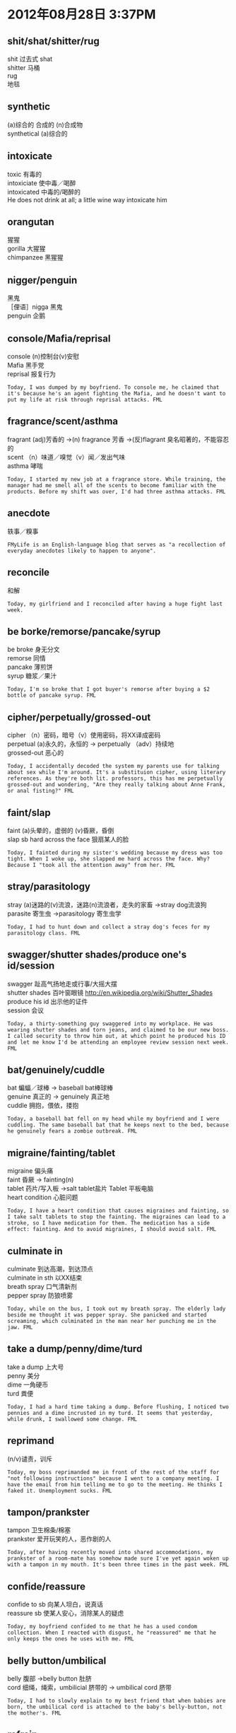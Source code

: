 #+OPTIONS: ^:{} _:{} num:t toc:t \n:t
#+BEGIN_HTML
<link rel="stylesheet" type="text/css" href="../../../css/bootstrap.mozilla.css" />
<link rel="stylesheet" type="text/css" href="../../../css/tabzilla.css" />
<link rel="stylesheet" type="text/css" href="../../../css/vf.css" />
<script type="text/javascript" src="https://ajax.googleapis.com/ajax/libs/jquery/1.7.1/jquery.min.js"> </script>
<script src="../../../js/tabzilla.js"></script>
<script src="../../../bootstrap/js/bootstrap.js"></script>
<script src="../../../js/disqus-comment.js"></script>
#+END_HTML
#+title:

* 2012年08月28日 3:37PM
** shit/shat/shitter/rug
   shit 过去式 shat
   shitter 马桶
   rug
   地毯
#+html:<a href="image/9ZVqR.png"><img class="img-rounded" width="200px" height="240px" src="image/9ZVqR.png"></img></a>
#+html:<a href="image/GoBWHs.jpg"><img class="img-rounded" width="200px" height="240px" src="image/GoBWHs.jpg"></img></a>
** synthetic
   (a)综合的 合成的 (n)合成物
   synthetical (a)综合的
#+html:<a href="image/t1SIXs.jpg"><img class="img-rounded" width="200px" height="240px" src="image/t1SIXs.jpg"></img></a>
** intoxicate
   toxic 有毒的
   intoxiciate 使中毒／喝醉
   intoxicated 中毒的/喝醉的
   He does not drink at all; a little wine way intoxicate him
#+html:<a href="image/o26gfs.jpg"><img class="img-rounded" width="200px" height="240px" src="image/o26gfs.jpg"></img></a>
** orangutan
   猩猩
   gorilla 大猩猩
   chimpanzee 黑猩猩
#+html:<a href="image/HC9MVs.jpg"><img class="img-rounded" width="200px" height="240px" src="image/HC9MVs.jpg"></img></a>
** nigger/penguin
   黑鬼
   ［俚语］nigga 黑鬼
   penguin 企鹅
#+html:<a href="image/vFv5Rs.jpg"><img class="img-rounded" width="200px" height="240px" src="image/vFv5Rs.jpg"></img></a>
** console/Mafia/reprisal
   console (n)控制台(v)安慰
   Mafia 黑手党
   reprisal 报复行为
#+begin_example
Today, I was dumped by my boyfriend. To console me, he claimed that it's because he's an agent fighting the Mafia, and he doesn't want to put my life at risk through reprisal attacks. FML
#+end_example   
** fragrance/scent/asthma
   fragrant (adj)芳香的 ->(n) fragrance 芳香 ->(反)flagrant 臭名昭著的，不能容忍的
   scent （n）味道／嗅觉（v）闻／发出气味
   asthma 哮喘
#+begin_example
Today, I started my new job at a fragrance store. While training, the manager had me smell all of the scents to become familiar with the products. Before my shift was over, I'd had three asthma attacks. FML
#+end_example
** anecdote
   轶事／糗事
#+begin_example
FMyLife is an English-language blog that serves as "a recollection of everyday anecdotes likely to happen to anyone".
#+end_example
** reconcile
   和解
#+begin_example
Today, my girlfriend and I reconciled after having a huge fight last week. 
#+end_example
** be borke/remorse/pancake/syrup
   be broke 身无分文
   remorse 同情
   pancake 薄煎饼
   syrup 糖浆／果汁
#+begin_example
Today, I'm so broke that I got buyer's remorse after buying a $2 bottle of pancake syrup. FML
#+end_example

** cipher/perpetually/grossed-out
   cipher （n）密码，暗号（v）使用密码，将XX译成密码
   perpetual (a)永久的，永恒的 -> perpetually （adv）持续地
   grossed-out 恶心的
#+begin_example
Today, I accidentally decoded the system my parents use for talking about sex while I'm around. It's a substituion cipher, using literary references. As they're both lit. professors, this has me perpetually grossed-out and wondering, "Are they really talking about Anne Frank, or anal fisting?" FML
#+end_example
** faint/slap
   faint (a)头晕的，虚弱的 (v)昏厥，昏倒
   slap sb hard across the face 狠扇某人的脸
#+begin_example
Today, I fainted during my sister's wedding because my dress was too tight. When I woke up, she slapped me hard across the face. Why? Because I "took all the attention away" from her. FML
#+end_example
** stray/parasitology
   stray (a)迷路的(v)流浪，迷路(n)流浪者，走失的家畜 ->stray dog流浪狗
   parasite 寄生虫 ->parasitology 寄生虫学
#+begin_example
Today, I had to hunt down and collect a stray dog's feces for my parasitology class. FML
#+end_example
** swagger/shutter shades/produce one's id/session
   swagger 趾高气扬地走或行事/大摇大摆
   shutter shades 百叶窗眼镜 http://en.wikipedia.org/wiki/Shutter_Shades
   produce his id 出示他的证件
   session 会议
#+begin_example
Today, a thirty-something guy swaggered into my workplace. He was wearing shutter shades and torn jeans, and claimed to be our new boss. I called security to throw him out, at which point he produced his ID and let me know I'd be attending an employee review session next week. FML
#+end_example
** bat/genuinely/cuddle
   bat 蝙蝠／球棒 -> baseball bat棒球棒
   genuine 真正的 -> genuinely 真正地
   cuddle 拥抱，偎依，搂抱
#+begin_example
Today, a baseball bat fell on my head while my boyfriend and I were cuddling. The same baseball bat that he keeps next to the bed, because he genuinely fears a zombie outbreak. FML
#+end_example
** migraine/fainting/tablet
   migraine 偏头痛
   faint 昏厥 -> fainting(n)
   tablet 药片/写入板 ->salt tablet盐片 Tablet 平板电脑
   heart condition 心脏问题
#+begin_example
Today, I have a heart condition that causes migraines and fainting, so I take salt tablets to stop the fainting. The migraines can lead to a stroke, so I have medication for them. The medication has a side effect: fainting. And to avoid migraines, I should avoid salt. FML
#+end_example   
** culminate in
   culminate 到达高潮，到达顶点
   culminate in sth 以XX结束
   breath spray 口气清新剂
   pepper spray 防狼喷雾
#+begin_example
Today, while on the bus, I took out my breath spray. The elderly lady beside me thought it was pepper spray. She panicked and started screaming, which culminated in the man near her punching me in the jaw. FML
#+end_example
** take a dump/penny/dime/turd
   take a dump 上大号
   penny 美分
   dime 一角硬币
   turd 粪便
#+begin_example
Today, I had a hard time taking a dump. Before flushing, I noticed two pennies and a dime incrusted in my turd. It seems that yesterday, while drunk, I swallowed some change. FML
#+end_example
** reprimand
   (n/v)谴责，训斥
#+begin_example
Today, my boss reprimanded me in front of the rest of the staff for "not following instructions" because I went to a company meeting. I have the email from him telling me to go to the meeting. He thinks I faked it. Unemployment sucks. FML
#+end_example
** tampon/prankster
   tampon 卫生棉条/棉塞
   prankster 爱开玩笑的人，恶作剧的人
#+begin_example
Today, after having recently moved into shared accommodations, my prankster of a room-mate has somehow made sure I've yet again woken up with a tampon in my mouth. It's been three times in the past week. FML
#+end_example
** confide/reassure
   confide to sb 向某人坦白，说真话
   reassure sb 使某人安心，消除某人的疑虑
#+begin_example
Today, my boyfriend confided to me that he has a used condom collection. When I reacted with disgust, he "reassured" me that he only keeps the ones he uses with me. FML
#+end_example
** belly button/umbilical
   belly 腹部 ->belly button 肚脐
   cord 细绳，绳索，umbilicial 脐带的 -> umbilical cord 脐带
#+begin_example
Today, I had to slowly explain to my best friend that when babies are born, the umbilical cord is attached to the baby's belly-button, not the mother's. FML
#+end_example
** refrain
   refrain 节制，克制 -> refrain from doing sth 不做某事
#+begin_example
Today, I realized how much I hate my girlfriend, when I got excited as the doctor told me I should refrain from having sex for the next two months. FML
#+end_example
** spice
   spice (n)香料，情趣(v)增加情趣
   spice sth up 增加情趣
#+begin_example
Today, my boyfriend and I reached that point in our relationship where just a simple phone conversation was too boring. His idea to spice things up? Playing Minecraft together. FML
#+end_example
* 2012年08月29日11:32PM
** sterile
   sterile 不育的 -> sterility [泌尿]不育，[妇产]不孕 ->sterilize 使绝育，消毒，杀菌
#+begin_example
 Today, I announced to my boyfriend that I'm pregnant. He immediately denied that it was his because "a childhood accident" supposedly left him sterile. He has a child from a previous relationship. FML
#+end_example
** intimate/shower head/scalding
   intimate 亲密的／精通的 -> intimacy 亲密，性行为
   shower head 喷头
   scald 烫伤 -> scalding 滚烫的
   my private 我的私处
#+begin_example
Today, yet again, I was getting intimate with my shower head. Some complete genius decided to flush the toilet downstairs halfway through, which sent scalding-hot water all up in my privates. I've yet to find a comfortable sitting position. FML
#+end_example
** gansta/suburb/grilled
   gansta 黑帮
   suburb 郊区
   grill 烧烤 -> grilled 烧烤的
#+begin_example
Today, my son, who seems to think that he is a "gangsta" despite being a white boy from the suburbs, cried because I accidentally burned his grilled cheese. He's 28. FML
#+end_example
** crack of dawn
   dawn 黎明 crack 破裂 -> crack of dawn 破晓
#+begin_example
Today, wanting to be on time for my first job interview, I woke up at the crack of dawn and walked almost an hour through a thunderstorm. When I arrived, I was told that the manager wasn't in today, because of the bad weather. FML
#+end_example
** refrigerator／fuzz
   frige = frigerator = refrigerator 冰箱
   fuzz 绒毛
   kiwi fruit 狝猴桃
#+begin_example
Today, my girlfriend opened my refrigerator and began her standard moan: "You're a pig, you never clean up. Look at that egg, it makes me want to throw up, it's gone black, it’s covered in fuzz, IT'S GOT HAIR ON IT!" I got up to check it out. It was a Kiwi fruit. FML
#+end_example
** lawn／sarcasm
   lawn 草坪 -> lawn mower 剪草机
   sarcasm 讽刺 -> sarcastic 讽刺的 -> sarcastically 讽刺地
#+begin_example
Today, I was digging in my lawn, trying to ignore the suspicious glances coming from my nosy fuckball of a neighbor. When he asked what I was doing, I replied with dripping sarcasm, that I was digging up the schoolkids I killed last year. Fifteen minutes later, the cops he called arrived. FML
#+end_example
** buffet/fortune cookie
   buffet （n）自助餐（a）自助的
   fortune cookie 福饼
#+begin_example
Today, I was at a Chinese buffet, and I got a fortune cookie. I opened it, and it said, "The love of your life is sitting across from you". The only thing across from me was an empty chair. FML
#+end_example
** spontaneous/eyepatch/seductively/slay/pussy/wench
   spontaneous 自发的，自然的，无意识的 -> spontaneously 自然地 ->spontaneity （n）自发性，自然发生
   [生物]spontaneous generation
   patch 眼罩 (v)打补丁 -> eyepatch 眼罩
   seduce 诱惑,引诱 -> seduction ->seductive 性感的,有魅力的
   slay 杀死
   pussy (n)猫咪,阴门
   wench 少女
#+begin_example
Today, I had a chat with my husband, and I convinced him to try being more spontaneous to spice up our sex life. This evening, he burst into our bedroom with an eyepatch on, and "seductively" growled, "I'm gonna slay your pussy, wench." FML
#+end_example
** mall/hilarious/storm off/reincarnate/turd
   hilarious 欢闹的,非常滑稽的,喜不自禁的
   storm off 生气地走开
   reincarnate 投胎转世
   turd 粪
   mall 购物商场
   the hell out of (情感更加强烈)
   beat the absolute the hell of his friend 把他朋友打个半死
   scare/frighten the hell out of me 吓我个半死
   get the hell out of here 滚开
#+begin_example
Today, I was at the mall, when a guy started screaming at his buddy for sleeping with his sister. It was pretty hilarious, so when he stormed off, I mockingly yelled, "Pussy!" He then whirled around and beat the absolute hell out of his friend. Now I feel like I'm going to reincarnate as a turd. FML
#+end_example
** coitus/topic of choice
   topic of choice 选择的主题
   coitus 性交 -> coital 性交的
   post-coitial pillow talk 性交后的枕边谈话
#+begin_example
Today, after sex, my boyfriend and I lay in bed for a couple of hours just chatting. This would have been lovely. However, his topic of choice for post-coital pillow talk was his theory about how Chewbacca is secretly the leader of the Rebel Alliance. It actually made sense. FML
#+end_example
** introvert
   introvert 内向 ->introverted 内向的
   extrovert 外向 ->extroverted 外向的
#+begin_example
Today, I discovered how pathetically introverted I am when during a car ride with my family, I said, "I really like this song" and my parents gasped because they didn't realize I was in the back seat. And I'm their only child. FML
#+end_example
** tornado/intense fear
   hurricane 飓风
   cyclone 旋风
   typhoon 台风
   tornado 龙卷风
   intense fear 强烈恐惧
   tampon 卫生棉
#+begin_example
Today, my mom's intense fear of tornadoes caused her to break into the bathroom, drag me off the toilet while I was changing my tampon, and drag me to the basement with my pants around my ankles to join my father, brother, and my brother's best friend. FML
#+end_example
** brain-dead/wannabe/cuss out/pretentious
   brain-dead 脑残的
   wannabe (a)想要成为的 -> wannabee (n)对明星的盲目崇拜
   Jersey Shore wannabe 非常崇拜Jersey Shore的人
   cuss 诅咒 -> cuss out 驳倒,辱骂,诅咒
   pretentious 自负的,自命不凡的 ->pretentiousness
#+begin_example
Today, at work, I was forced to nod and smile as a pregnant, fifteen-year-old, brain-dead Jersey Shore wannabe cussed me out for being rude by using words from a "foreign language" during our conversation. I used the word "pretentious." FML
#+end_example
** pot/rat out/blackmailing
   pot 壶/盆(推测应该是酒瓶的意思)
   rat sb out 告密/出卖
   blackmail (n/v)勒索,敲诈
#+begin_example
Today, my mom called me screaming and cussing because she found pot in my room. I come home and my dad says, "I hid some pot in your room and I'm not letting you go to that concert if you rat me out." My dad is apparently a blackmailing 52-year-old stoner. FML
#+end_example   
